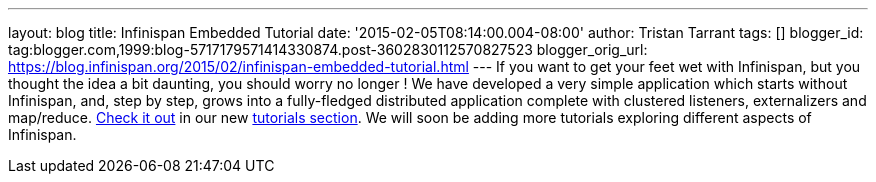 ---
layout: blog
title: Infinispan Embedded Tutorial
date: '2015-02-05T08:14:00.004-08:00'
author: Tristan Tarrant
tags: []
blogger_id: tag:blogger.com,1999:blog-5717179571414330874.post-3602830112570827523
blogger_orig_url: https://blog.infinispan.org/2015/02/infinispan-embedded-tutorial.html
---
If you want to get your feet wet with Infinispan, but you thought the
idea a bit daunting, you should worry no longer !
We have developed a very simple application which starts without
Infinispan, and, step by step, grows into a fully-fledged distributed
application complete with clustered listeners, externalizers and
map/reduce. http://infinispan.org/tutorials/embedded/[Check it out] in
our new http://infinispan.org/tutorials/[tutorials section]. We will
soon be adding more tutorials exploring different aspects of Infinispan.

